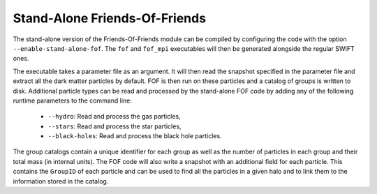 .. Friends Of Friends
   Matthieu Schaller 15th June 2019

.. _fof_stand_alone_label:

Stand-Alone Friends-Of-Friends
~~~~~~~~~~~~~~~~~~~~~~~~~~~~~~

The stand-alone version of the Friends-Of-Friends module can be
compiled by configuring the code with the option
``--enable-stand-alone-fof``. The ``fof`` and ``fof_mpi`` executables
will then be generated alongside the regular SWIFT ones.

The executable takes a parameter file as an argument. It will then read
the snapshot specified in the parameter file and extract all the dark
matter particles by default. FOF is then run on these particles and a catalog of
groups is written to disk. Additional particle types can be read and
processed by the stand-alone FOF code by adding any of the following
runtime parameters to the command line:

 * ``--hydro``: Read and process the gas particles,
 * ``--stars``: Read and process the star particles,
 * ``--black-holes``: Read and process the black hole particles.

The group catalogs contain a unique identifier for each group as
well as the number of particles in each group and their total mass (in
internal units). The FOF code will also write a snapshot with an
additional field for each particle. This contains the ``GroupID`` of
each particle and can be used to find all the particles in a given
halo and to link them to the information stored in the catalog.
